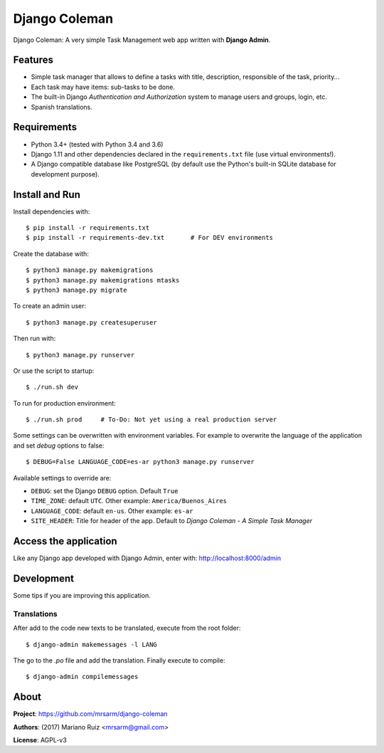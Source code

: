 Django Coleman
==============

Django Coleman: A very simple Task Management web app written
with **Django Admin**.


Features
--------

* Simple task manager that allows to define a tasks with title,
  description, responsible of the task, priority...
* Each task may have items: sub-tasks to be done.
* The built-in Django *Authentication and Authorization* system
  to manage users and groups, login, etc.
* Spanish translations.


Requirements
------------

* Python 3.4+ (tested with Python 3.4 and 3.6)
* Django 1.11 and other dependencies declared
  in the ``requirements.txt`` file (use virtual environments!).
* A Django compatible database like PostgreSQL (by default use
  the Python's built-in SQLite database for development purpose).


Install and Run
---------------

Install dependencies with::

    $ pip install -r requirements.txt
    $ pip install -r requirements-dev.txt       # For DEV environments

Create the database with::

    $ python3 manage.py makemigrations
    $ python3 manage.py makemigrations mtasks
    $ python3 manage.py migrate

To create an admin user::

    $ python3 manage.py createsuperuser

Then run with::

    $ python3 manage.py runserver

Or use the script to startup::

    $ ./run.sh dev

To run for production environment::

    $ ./run.sh prod     # To-Do: Not yet using a real production server

Some settings can be overwritten with environment variables.
For example to overwrite the language of the application and
set *debug* options to false::

    $ DEBUG=False LANGUAGE_CODE=es-ar python3 manage.py runserver

Available settings to override are:

* ``DEBUG``: set the Django ``DEBUG`` option. Default ``True``
* ``TIME_ZONE``: default ``UTC``. Other example: ``America/Buenos_Aires``
* ``LANGUAGE_CODE``: default ``en-us``. Other example: ``es-ar``
* ``SITE_HEADER``: Title for header of the app. Default to *Django Coleman - A Simple Task Manager*


Access the application
----------------------

Like any Django app developed with Django Admin, enter with: http://localhost:8000/admin


Development
-----------

Some tips if you are improving this application.

Translations
^^^^^^^^^^^^

After add to the code new texts to be translated, execute
from the root folder::

    $ django-admin makemessages -l LANG

The go to the *.po* file and add the translation. Finally
execute to compile::

    $ django-admin compilemessages


About
-----

**Project**: https://github.com/mrsarm/django-coleman

**Authors**: (2017) Mariano Ruiz <mrsarm@gmail.com>

**License**: AGPL-v3
